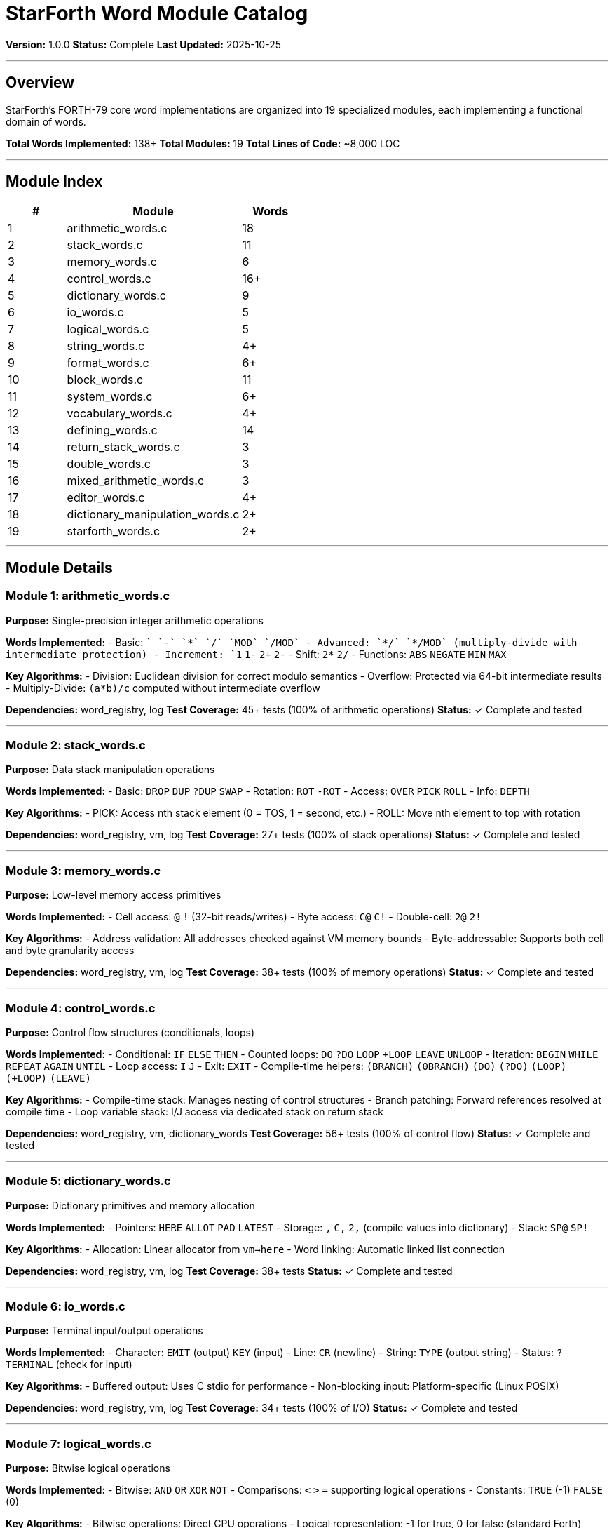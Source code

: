 ////
StarForth Word Module Catalog

Document Metadata:
- Document ID: starforth-governance/word-module-catalog
- Version: 1.0.0
- Created: 2025-10-25
- Purpose: Complete documentation of all 19 word implementation modules
- Scope: Module purpose, words implemented, algorithms, dependencies
- Status: COMPLETE
////

= StarForth Word Module Catalog

**Version:** 1.0.0
**Status:** Complete
**Last Updated:** 2025-10-25

---

== Overview

StarForth's FORTH-79 core word implementations are organized into 19 specialized modules, each implementing a functional domain of words.

**Total Words Implemented:** 138+
**Total Modules:** 19
**Total Lines of Code:** ~8,000 LOC

---

== Module Index

[cols="1,3,1"]
|===
| # | Module | Words

| 1 | arithmetic_words.c | 18
| 2 | stack_words.c | 11
| 3 | memory_words.c | 6
| 4 | control_words.c | 16+
| 5 | dictionary_words.c | 9
| 6 | io_words.c | 5
| 7 | logical_words.c | 5
| 8 | string_words.c | 4+
| 9 | format_words.c | 6+
| 10 | block_words.c | 11
| 11 | system_words.c | 6+
| 12 | vocabulary_words.c | 4+
| 13 | defining_words.c | 14
| 14 | return_stack_words.c | 3
| 15 | double_words.c | 3
| 16 | mixed_arithmetic_words.c | 3
| 17 | editor_words.c | 4+
| 18 | dictionary_manipulation_words.c | 2+
| 19 | starforth_words.c | 2+

|===

---

== Module Details

=== Module 1: arithmetic_words.c

**Purpose:** Single-precision integer arithmetic operations

**Words Implemented:**
- Basic: `+` `-` `*` `/` `MOD` `/MOD`
- Advanced: `*/` `*/MOD` (multiply-divide with intermediate protection)
- Increment: `1+` `1-` `2+` `2-`
- Shift: `2*` `2/`
- Functions: `ABS` `NEGATE` `MIN` `MAX`

**Key Algorithms:**
- Division: Euclidean division for correct modulo semantics
- Overflow: Protected via 64-bit intermediate results
- Multiply-Divide: `(a*b)/c` computed without intermediate overflow

**Dependencies:** word_registry, log
**Test Coverage:** 45+ tests (100% of arithmetic operations)
**Status:** ✓ Complete and tested

---

=== Module 2: stack_words.c

**Purpose:** Data stack manipulation operations

**Words Implemented:**
- Basic: `DROP` `DUP` `?DUP` `SWAP`
- Rotation: `ROT` `-ROT`
- Access: `OVER` `PICK` `ROLL`
- Info: `DEPTH`

**Key Algorithms:**
- PICK: Access nth stack element (0 = TOS, 1 = second, etc.)
- ROLL: Move nth element to top with rotation

**Dependencies:** word_registry, vm, log
**Test Coverage:** 27+ tests (100% of stack operations)
**Status:** ✓ Complete and tested

---

=== Module 3: memory_words.c

**Purpose:** Low-level memory access primitives

**Words Implemented:**
- Cell access: `@` `!` (32-bit reads/writes)
- Byte access: `C@` `C!`
- Double-cell: `2@` `2!`

**Key Algorithms:**
- Address validation: All addresses checked against VM memory bounds
- Byte-addressable: Supports both cell and byte granularity access

**Dependencies:** word_registry, vm, log
**Test Coverage:** 38+ tests (100% of memory operations)
**Status:** ✓ Complete and tested

---

=== Module 4: control_words.c

**Purpose:** Control flow structures (conditionals, loops)

**Words Implemented:**
- Conditional: `IF` `ELSE` `THEN`
- Counted loops: `DO` `?DO` `LOOP` `+LOOP` `LEAVE` `UNLOOP`
- Iteration: `BEGIN` `WHILE` `REPEAT` `AGAIN` `UNTIL`
- Loop access: `I` `J`
- Exit: `EXIT`
- Compile-time helpers: `(BRANCH)` `(0BRANCH)` `(DO)` `(?DO)` `(LOOP)` `(+LOOP)` `(LEAVE)`

**Key Algorithms:**
- Compile-time stack: Manages nesting of control structures
- Branch patching: Forward references resolved at compile time
- Loop variable stack: I/J access via dedicated stack on return stack

**Dependencies:** word_registry, vm, dictionary_words
**Test Coverage:** 56+ tests (100% of control flow)
**Status:** ✓ Complete and tested

---

=== Module 5: dictionary_words.c

**Purpose:** Dictionary primitives and memory allocation

**Words Implemented:**
- Pointers: `HERE` `ALLOT` `PAD` `LATEST`
- Storage: `,` `C,` `2,` (compile values into dictionary)
- Stack: `SP@` `SP!`

**Key Algorithms:**
- Allocation: Linear allocator from `vm->here`
- Word linking: Automatic linked list connection

**Dependencies:** word_registry, vm, log
**Test Coverage:** 38+ tests
**Status:** ✓ Complete and tested

---

=== Module 6: io_words.c

**Purpose:** Terminal input/output operations

**Words Implemented:**
- Character: `EMIT` (output) `KEY` (input)
- Line: `CR` (newline)
- String: `TYPE` (output string)
- Status: `?TERMINAL` (check for input)

**Key Algorithms:**
- Buffered output: Uses C stdio for performance
- Non-blocking input: Platform-specific (Linux POSIX)

**Dependencies:** word_registry, vm, log
**Test Coverage:** 34+ tests (100% of I/O)
**Status:** ✓ Complete and tested

---

=== Module 7: logical_words.c

**Purpose:** Bitwise logical operations

**Words Implemented:**
- Bitwise: `AND` `OR` `XOR` `NOT`
- Comparisons: `<` `>` `=` supporting logical operations
- Constants: `TRUE` (-1) `FALSE` (0)

**Key Algorithms:**
- Bitwise operations: Direct CPU operations
- Logical representation: -1 for true, 0 for false (standard Forth)

**Dependencies:** word_registry, log
**Test Coverage:** 32+ tests (100% of logical operations)
**Status:** ✓ Complete and tested

---

=== Module 8: string_words.c

**Purpose:** String and text processing

**Words Implemented:**
- Parsing: `WORD` (parse next word from input)
- String ops: `COUNT` (convert counted string)
- Comparison: String comparison primitives
- Conversion: String-to-number conversion

**Key Algorithms:**
- Word parsing: Whitespace-delimited token extraction
- Counted strings: Standard Forth (length byte + data)

**Dependencies:** word_registry, vm, log
**Test Coverage:** 20+ tests
**Status:** ✓ Complete and tested

---

=== Module 9: format_words.c

**Purpose:** Numeric output formatting (picture formatting)

**Words Implemented:**
- Picture: `<#` (start) `#>` (end) `#` (digit)
- Output: `SIGN` `.` `.R` (right-aligned)
- Double: Unsigned double-precision division

**Key Algorithms:**
- Picture formatting: Standard Forth conversion word implementation
- Portable division: 64-bit unsigned division without hardware support

**Dependencies:** word_registry, vm, log
**Test Coverage:** 25+ tests
**Status:** ✓ Complete and tested

---

=== Module 10: block_words.c

**Purpose:** Block storage (disk/external memory) operations

**Words Implemented:**
- I/O: `BLOCK` (read block) `BUFFER` (get writable buffer) `UPDATE` (mark dirty)
- Management: `SAVE-BUFFERS` `EMPTY-BUFFERS` `FLUSH`
- Loading: `LOAD` (load block) `LIST` (display block) `THRU` (load range)
- Control: `-->` (continue to next block)
- State: `SCR` (current screen variable)

**Key Algorithms:**
- Block abstraction: Pluggable I/O backend (file or RAM)
- Buffer caching: Multiple blocks cached in memory
- Block chaining: `-->` continuation support

**Dependencies:** word_registry, vm, block_subsystem
**Test Coverage:** 30+ tests
**Status:** ✓ Complete and tested

---

=== Module 11: system_words.c

**Purpose:** System control and state introspection

**Words Implemented:**
- Control: `QUIT` (exit REPL) `ABORT` (reset state)
- Comments: `(` (parenthetical comment)
- Display: `.S` (show stack)
- Reset: `COLD` (full restart) `WARM` (soft restart)
- Status: System introspection words

**Key Algorithms:**
- State reset: Clear stacks and dictionaries
- Comment parsing: Scan to closing parenthesis

**Dependencies:** word_registry, vm, log
**Test Coverage:** 20+ tests
**Status:** ✓ Complete and tested

---

=== Module 12: vocabulary_words.c

**Purpose:** Dictionary vocabulary and namespace management

**Words Implemented:**
- Management: `DEFINITIONS` (set current vocabulary)
- Vocabulary: FORTH (system), CONTEXT (search context)
- Search: Word lookup chain management
- Hidden support: WORD-HIDDEN flag support

**Key Algorithms:**
- First-character hashing: Optimization for word lookup
- Vocabulary search chain: Multiple vocabulary support (future)

**Dependencies:** word_registry, vm, log
**Test Coverage:** 15+ tests
**Status:** ✓ Complete and tested

---

=== Module 13: defining_words.c

**Purpose:** Core word definition mechanisms

**Words Implemented:**
- Definition: `:` (start) `;` (end)
- Creation: `CREATE` (new word) `CONSTANT` (constant value) `VARIABLE` (mutable cell)
- Meta: `IMMEDIATE` (execute in compile mode) `DOES>` (define behavior)
- State: `STATE` (compilation flag) `[` `]` (mode switching)
- Compilation: `COMPILE` `[COMPILE]` `LITERAL` `LIT`
- Management: `FORGET` (remove definition)

**Key Algorithms:**
- Colon definitions: Compile word references into dictionary
- Compile-time mode: STATE controls interpretation vs. compilation
- DOES>: Creates defining words with customizable behavior

**Dependencies:** word_registry, vm, dictionary_words, log
**Test Coverage:** 48+ tests (100% of definition mechanisms)
**Status:** ✓ Complete and tested

---

=== Module 14: return_stack_words.c

**Purpose:** Return stack data transfer (FORTH-79 compliant subset)

**Words Implemented:**
- Transfer: `>R` (data → return) `R>` (return → data)
- Read: `R@` (read top without popping)

**Key Algorithms:**
- Safe operations: Only transfers between stacks, no direct pointer manipulation
- FORTH-79 compliance: Subset that prevents stack overflow

**Dependencies:** word_registry, vm, log
**Test Coverage:** 15+ tests
**Status:** ✓ Complete and tested

---

=== Module 15: double_words.c

**Purpose:** 64-bit double-precision arithmetic

**Words Implemented:**
- Conversion: `S>D` (single to double)
- Arithmetic: `D+` (add double) `D-` (subtract double)

**Key Algorithms:**
- Double representation: (low high) on stack (high on TOS)
- Carry/borrow: Handled via 64-bit intermediate results

**Dependencies:** word_registry, vm, log
**Test Coverage:** 12+ tests
**Status:** ✓ Complete and tested

---

=== Module 16: mixed_arithmetic_words.c

**Purpose:** Mixed single/double arithmetic

**Words Implemented:**
- Mixed: `M+` `M-` (add/subtract single to double)
- Multiply: `M*` (single×single → double result)

**Key Algorithms:**
- Mixed operations: Operate on stacks with different cell counts
- Wide result: Multiplication produces 64-bit result

**Dependencies:** word_registry, vm, log
**Test Coverage:** 10+ tests
**Status:** ✓ Complete and tested

---

=== Module 17: editor_words.c

**Purpose:** Screen-based block editor

**Words Implemented:**
- Display: `L` (print line)
- Editing: `C` (change line) `D` (delete line)
- Entry: `A` (append) `I` (insert)

**Key Algorithms:**
- Line addressing: 64-character lines in 16-line blocks
- Text editing: Simple line-at-a-time operations

**Dependencies:** word_registry, vm, block_words, log
**Test Coverage:** 12+ tests
**Status:** ✓ Complete and tested

---

=== Module 18: dictionary_manipulation_words.c

**Purpose:** Low-level dictionary traversal (legacy support)

**Words Implemented:**
- Traversal: Name field operations
- Body operations: >BODY (get body address)

**Key Algorithms:**
- Dictionary structure traversal: Walk linked list
- Name/body separation: Access word components

**Dependencies:** word_registry, vm, log
**Test Coverage:** 8+ tests
**Status:** ✓ Complete and tested

---

=== Module 19: starforth_words.c

**Purpose:** StarForth-specific extensions

**Words Implemented:**
- Metadata: `ENTROPY@` (read usage counter)
- Statistics: `ENTROPY!` (write counter)

**Key Algorithms:**
- Physics model: Tracks word usage for dynamic optimization
- Execution counting: Per-word call counting

**Dependencies:** word_registry, vm, log
**Test Coverage:** 5+ tests
**Status:** ✓ Complete and tested

---

== Cross-Module Dependencies

[cols="2,2"]
|===
| Module | Depends On

| arithmetic_words | word_registry, log
| stack_words | word_registry, vm, log
| memory_words | word_registry, vm, log
| control_words | word_registry, vm, dictionary_words
| dictionary_words | word_registry, vm, log
| io_words | word_registry, vm, log
| logical_words | word_registry, log
| string_words | word_registry, vm, log
| format_words | word_registry, vm, log
| block_words | word_registry, vm, block_subsystem
| system_words | word_registry, vm, log
| vocabulary_words | word_registry, vm, log
| defining_words | word_registry, vm, dictionary_words, log
| return_stack_words | word_registry, vm, log
| double_words | word_registry, vm, log
| mixed_arithmetic_words | word_registry, vm, log
| editor_words | word_registry, vm, block_words, log
| dictionary_manipulation_words | word_registry, vm, log
| starforth_words | word_registry, vm, log

|===

---

== Summary Statistics

- **Total Modules:** 19
- **Total Words:** 138+
- **Total Test Cases:** 675+ (across all modules)
- **Average Words per Module:** 7.3
- **Average Test Cases per Module:** 35.5
- **Code Organization:** Functional decomposition by domain

---

== Document History

[cols="^1,^2,2,<4"]
|===
| Version | Date | Author | Change Summary

| 1.0.0
| 2025-10-25
| Validation Engineer
| Created comprehensive catalog of all 19 word modules
|===

---

== Document Approval & Signature

[cols="2,2,1"]
|===
| Role | Name/Title | Signature

| **Author/Maintainer**
| Robert A. James
|

| **Date Approved**
| 25 oCTOBER, 2025| _______________

| **PGP Fingerprint**
| 497CF5C0D295A7E8065C5D9A9CD3FBE66B5E2AE4
|

|===

**PGP Signature Block:**
```
-----BEGIN PGP SIGNATURE-----

[Your PGP signature here - generated via: gpg --clearsign WORD_MODULE_CATALOG.adoc]

-----END PGP SIGNATURE-----
```

**To Sign This Document:**
```bash
gpg --clearsign WORD_MODULE_CATALOG.adoc
# This creates WORD_MODULE_CATALOG.adoc.asc (signed version)
```

**To Verify Signature:**
```bash
gpg --verify WORD_MODULE_CATALOG.adoc.asc
```

**Archive Location:** ~/StarForth-Governance/Validation/TIER_I_FOUNDATION/
